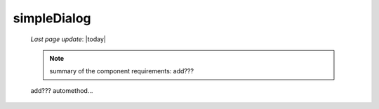 .. _simpledialog:

============
simpleDialog
============

    *Last page update*: |today|
    
    .. note:: summary of the component requirements: add???
    
    add??? automethod...
